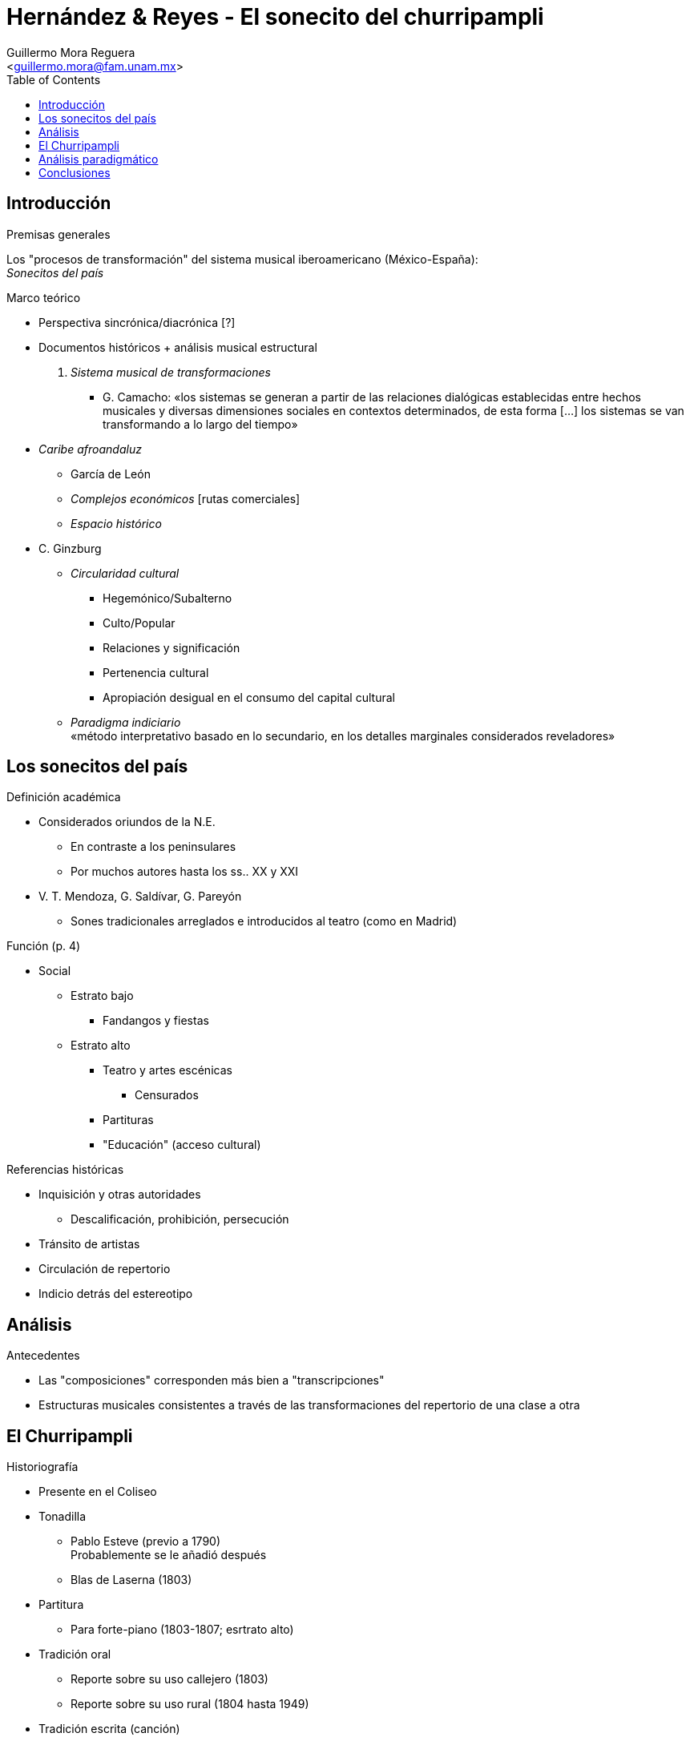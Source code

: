 = Hernández & Reyes - El sonecito del churripampli
:Author: Guillermo Mora Reguera
:Email: <guillermo.mora@fam.unam.mx>
:Date: mayo 2021
:Revision: octubre 2022
:toc:

== Introducción
.Premisas generales
Los "procesos de transformación" del sistema musical iberoamericano (México-España): +
_Sonecitos del país_

.Marco teórico
* Perspectiva sincrónica/diacrónica [?]
* Documentos históricos + análisis musical estructural

. _Sistema musical de transformaciones_
** G. Camacho: «los sistemas se generan a partir de las relaciones dialógicas establecidas entre hechos musicales y diversas dimensiones sociales en contextos determinados, de esta forma [...] los sistemas se van transformando a lo largo del tiempo»

* _Caribe afroandaluz_
** García de León
** _Complejos económicos_ [rutas comerciales]
** _Espacio histórico_

* C. Ginzburg
** _Circularidad cultural_
*** Hegemónico/Subalterno
*** [.line-through]#Culto/Popular#
*** Relaciones y significación
*** [.line-through]#Pertenencia cultural#
*** Apropiación desigual en el consumo del capital cultural
** _Paradigma indiciario_ +
«método interpretativo  basado  en  lo  secundario, en los detalles marginales considerados reveladores»

== Los sonecitos del país
.Definición académica
* Considerados oriundos de la N.E.
** En contraste a los peninsulares
** Por muchos autores hasta los ss.. XX y XXI
* V. T. Mendoza, G. Saldívar, G. Pareyón
** Sones tradicionales arreglados e introducidos al teatro (como en Madrid)

.Función (p. 4)
* Social
** Estrato bajo
*** Fandangos y fiestas
** Estrato alto
*** Teatro y artes escénicas
**** Censurados
*** Partituras
*** "Educación" (acceso cultural)

.Referencias históricas
* Inquisición y otras autoridades
** Descalificación, prohibición, persecución
* Tránsito de artistas
* Circulación de repertorio
* Indicio detrás del estereotipo

== Análisis
.Antecedentes
* Las "composiciones" corresponden más bien a "transcripciones"
* Estructuras musicales consistentes a través de las transformaciones del repertorio de una clase a otra

== El Churripampli
.Historiografía
* Presente en el Coliseo

* Tonadilla
** Pablo Esteve (previo a 1790) +
Probablemente se le añadió después
** Blas de Laserna (1803)
* Partitura
** Para forte-piano (1803-1807; esrtrato alto)
* Tradición oral
** Reporte sobre su uso callejero (1803)
** Reporte sobre su uso rural (1804 hasta 1949)
* Tradición escrita (canción)
** Versión patriótica (1813)
** Contzeciri (País Vasco: 1824)
* Poema
** José María Esteva (1843)

.Equivalencias y transformaciones
* Métrica +
Los elementos recuperados conservan la misma estructura de sus versos
* Lírica +
«Salvo detalles que varían de una estrofa a otra en la canción mejicana, veremos que son iguales» (Donostia, 1995)

== Análisis paradigmático
* Corpus de partituras y transcripciones
* Estructuras
** Por pieza
** Por conjunto
* [Procedimientos]
** Segmentación
** Unidades discretas [Ruwet]
** Criterio de similitud
** Agrupación
** Comparación
* Elementos
*** Constantes
*** Sustituibles [transformación]
* Rasgos de análisis
** Combinación de versos
** Alturas
*** Segmentadas por verso
** Armonías

== Conclusiones
* Presencia del churripampli
** España y México
** Espacios socio económicos
* Procesos musicales
* [.line-through]#Origen y pertenencia#
* Superioridad en términos de actividad
* Transformaciones principales
** Arreglo
** Secciones introductoria, intermedias y finales
* Equivalencia
** Melodía
** Métrica
** Época
** [Territorios]
* [Reivindicación sobre el origen y el estigma]
* Pertinencia del análisis musical

TIP: http://gerinel.org/index.php/es/proyectos/churripampli
